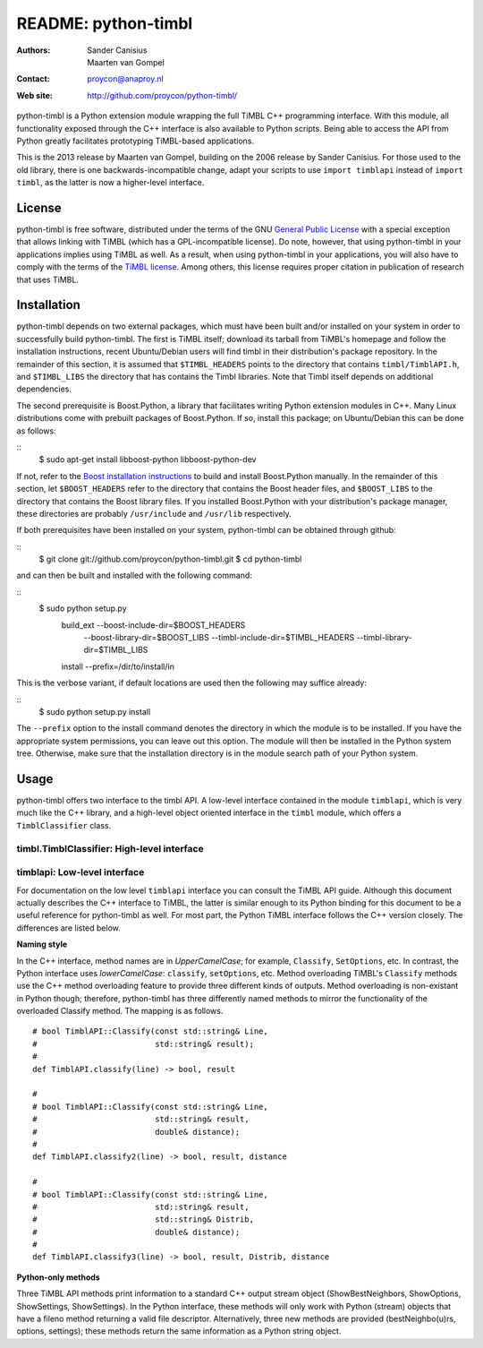 ======================
 README: python-timbl
======================

:Authors: Sander Canisius, Maarten van Gompel
:Contact: proycon@anaproy.nl
:Web site: http://github.com/proycon/python-timbl/

python-timbl is a Python extension module wrapping the full TiMBL C++
programming interface. With this module, all functionality exposed
through the C++ interface is also available to Python scripts. Being
able to access the API from Python greatly facilitates prototyping
TiMBL-based applications.

This is the 2013 release by Maarten van Gompel, building on the 2006 release by Sander Canisius. For those used to the old library, there is one backwards-incompatible change, adapt your scripts to use ``import timblapi`` instead of ``import timbl``, as the latter is now a higher-level interface. 

License
=======

python-timbl is free software, distributed under the terms of the GNU
`General Public License`_ with a special exception that allows linking
with TiMBL (which has a GPL-incompatible license). Do note, however,
that using python-timbl in your applications implies using TiMBL as
well. As a result, when using python-timbl in your applications, you
will also have to comply with the terms of the `TiMBL license`_. Among
others, this license requires proper citation in publication of
research that uses TiMBL.

.. _General Public License: http://www.gnu.org/licenses/gpl.html
.. _TiMBL license: http://ilk.uvt.nl/timbl/License.terms


Installation
============

python-timbl depends on two external packages, which must have been built and/or installed on your system in order to successfully build python-timbl. The first is TiMBL itself; download its tarball from TiMBL's homepage and follow the installation instructions, recent Ubuntu/Debian users will find timbl in their distribution's package repository. In the remainder of this section, it is assumed that ``$TIMBL_HEADERS`` points to the directory that contains ``timbl/TimblAPI.h``, and ``$TIMBL_LIBS`` the directory that has contains the Timbl libraries. Note that Timbl itself depends on additional dependencies. 

The second prerequisite is Boost.Python, a library that facilitates writing Python extension modules in C++. Many Linux distributions come with prebuilt packages of Boost.Python. If so, install this package; on Ubuntu/Debian this can be done as follows:

::
	$ sudo apt-get install libboost-python libboost-python-dev

If not, refer to the `Boost installation instructions`_ to build and install Boost.Python manually. In the remainder of this section, let ``$BOOST_HEADERS`` refer to the directory that contains the Boost header files, and ``$BOOST_LIBS`` to the directory that contains the Boost library files. If you installed Boost.Python with your distribution's package manager, these directories are probably ``/usr/include`` and ``/usr/lib`` respectively.

.. _Boost installation instructions: http://www.boost.org/more/getting_started.html


If both prerequisites have been installed on your system, python-timbl can be obtained through github: 

::
	$ git clone git://github.com/proycon/python-timbl.git
	$ cd python-timbl

and can then be built and installed with the following command:

::
        $ sudo python setup.py \
               build_ext --boost-include-dir=$BOOST_HEADERS \
                         --boost-library-dir=$BOOST_LIBS \
                         --timbl-include-dir=$TIMBL_HEADERS  \
                         --timbl-library-dir=$TIMBL_LIBS \
               install --prefix=/dir/to/install/in
               
This is the verbose variant, if default locations are used then the following may suffice already:

::
        $ sudo python setup.py install               
               

The ``--prefix`` option to the install command denotes the directory in which the module is to be installed. If you have the appropriate system permissions, you can leave out this option. The module will then be installed in the Python system tree. Otherwise, make sure that the installation directory is in the module search path of your Python
system.

Usage
=======

python-timbl offers two interface to the timbl API. A low-level interface contained in the module ``timblapi``, which is very much like the C++ library, and a high-level object oriented interface in the ``timbl`` module, which offers a ``TimblClassifier`` class. 

timbl.TimblClassifier: High-level interface
----------------------







timblapi: Low-level interface
-------------------------

For documentation on the low level ``timblapi`` interface you can consult the TiMBL API guide.  Although this document actually describes the C++ interface to TiMBL, the latter is similar enough to its Python binding for this document to be a useful reference for python-timbl as well. For most part, the Python TiMBL interface follows the C++ version closely. The differences are listed below.

**Naming style**

In the C++ interface, method names are in *UpperCamelCase*; for example, ``Classify``, ``SetOptions``, etc. In contrast, the Python interface uses *lowerCamelCase*: ``classify``, ``setOptions``, etc.
Method overloading TiMBL's ``Classify`` methods use the C++ method overloading feature to provide three different kinds of outputs. Method overloading is non-existant in Python though; therefore, python-timbl has three differently named methods to mirror the functionality of the overloaded Classify method. The mapping is as follows.

::

	# bool TimblAPI::Classify(const std::string& Line,
	#                         std::string& result);
	#
	def TimblAPI.classify(line) -> bool, result

	#
	# bool TimblAPI::Classify(const std::string& Line,
	#                         std::string& result,
	#                         double& distance);
	#
	def TimblAPI.classify2(line) -> bool, result, distance

	#
	# bool TimblAPI::Classify(const std::string& Line,
	#                         std::string& result,
	#                         std::string& Distrib,
	#                         double& distance);
	#
	def TimblAPI.classify3(line) -> bool, result, Distrib, distance


**Python-only methods**

Three TiMBL API methods print information to a standard C++ output stream object (ShowBestNeighbors, ShowOptions, ShowSettings, ShowSettings). In the Python interface, these methods will only work with Python (stream) objects that have a fileno method returning a valid file descriptor. Alternatively, three new methods are provided (bestNeighbo(u)rs, options, settings); these methods return the same information as a Python string object.



